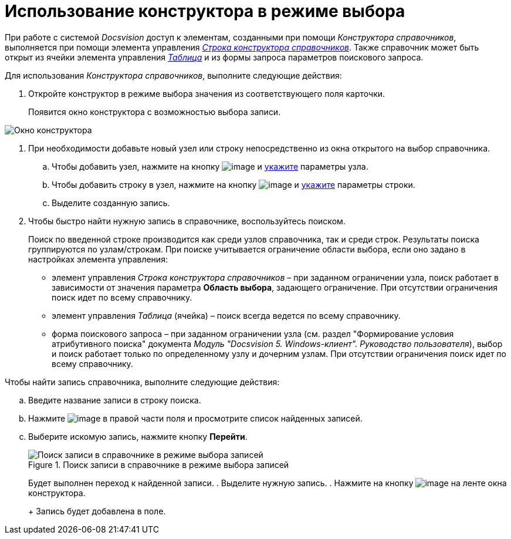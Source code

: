 = Использование конструктора в режиме выбора

При работе с системой _Docsvision_ доступ к элементам, созданными при помощи _Конструктора справочников_, выполняется при помощи элемента управления xref:lay_Elements_DirectoryDesignerRow.adoc[_Строка конструктора справочников_]. Также справочник может быть открыт из ячейки элемента управления xref:lay_Elements_Table.adoc[_Таблица_] и из формы запроса параметров поискового запроса.

Для использования _Конструктора справочников_, выполните следующие действия:

. Откройте конструктор в режиме выбора значения из соответствующего поля карточки.
+
Появится окно конструктора с возможностью выбора записи.

image::dir_Opened_for_selection.png[Окно конструктора, открытого на выбор]
. При необходимости добавьте новый узел или строку непосредственно из окна открытого на выбор справочника.
[loweralpha]
.. Чтобы добавить узел, нажмите на кнопку image:buttons/dir_Add_node.png[image] и xref:dir_Node_add.adoc[укажите] параметры узла.
.. Чтобы добавить строку в узел, нажмите на кнопку image:buttons/dir_Add_line.png[image] и xref:dir_Line_add.adoc[укажите] параметры строки.
.. Выделите созданную запись.
. Чтобы быстро найти нужную запись в справочнике, воспользуйтесь поиском.
+
Поиск по введенной строке производится как среди узлов справочника, так и среди строк. Результаты поиска группируются по узлам/строкам. При поиске учитывается ограничение области выбора, если оно задано в настройках элемента управления:

* элемент управления _Строка конструктора справочников_ – при заданном ограничении узла, поиск работает в зависимости от значения параметра *Область выбора*, задающего ограничение. При отсутствии ограничения поиск идет по всему справочнику.
* элемент управления _Таблица_ (ячейка) – поиск всегда ведется по всему справочнику.
* форма поискового запроса – при заданном ограничении узла (см. раздел "Формирование условия атрибутивного поиска" документа _Модуль "Docsvision 5. Windows-клиент". Руководство пользователя_), выбор и поиск работает только по определенному узлу и дочерним узлам. При отсутствии ограничения поиск идет по всему справочнику.

.Чтобы найти запись справочника, выполните следующие действия:
.. Введите название записи в строку поиска.
.. Нажмите image:buttons/dir_arrow_dawn_grey.png[image] в правой части поля и просмотрите список найденных записей.
.. Выберите искомую запись, нажмите кнопку *Перейти*.
+
.Поиск записи в справочнике в режиме выбора записей
image::dir_Opened_for_selection_search.png[Поиск записи в справочнике в режиме выбора записей]
+
Будет выполнен переход к найденной записи.
. Выделите нужную запись.
. Нажмите на кнопку image:buttons/dir_Check.png[image] на ленте окна конструктора.
+
Запись будет добавлена в поле.
